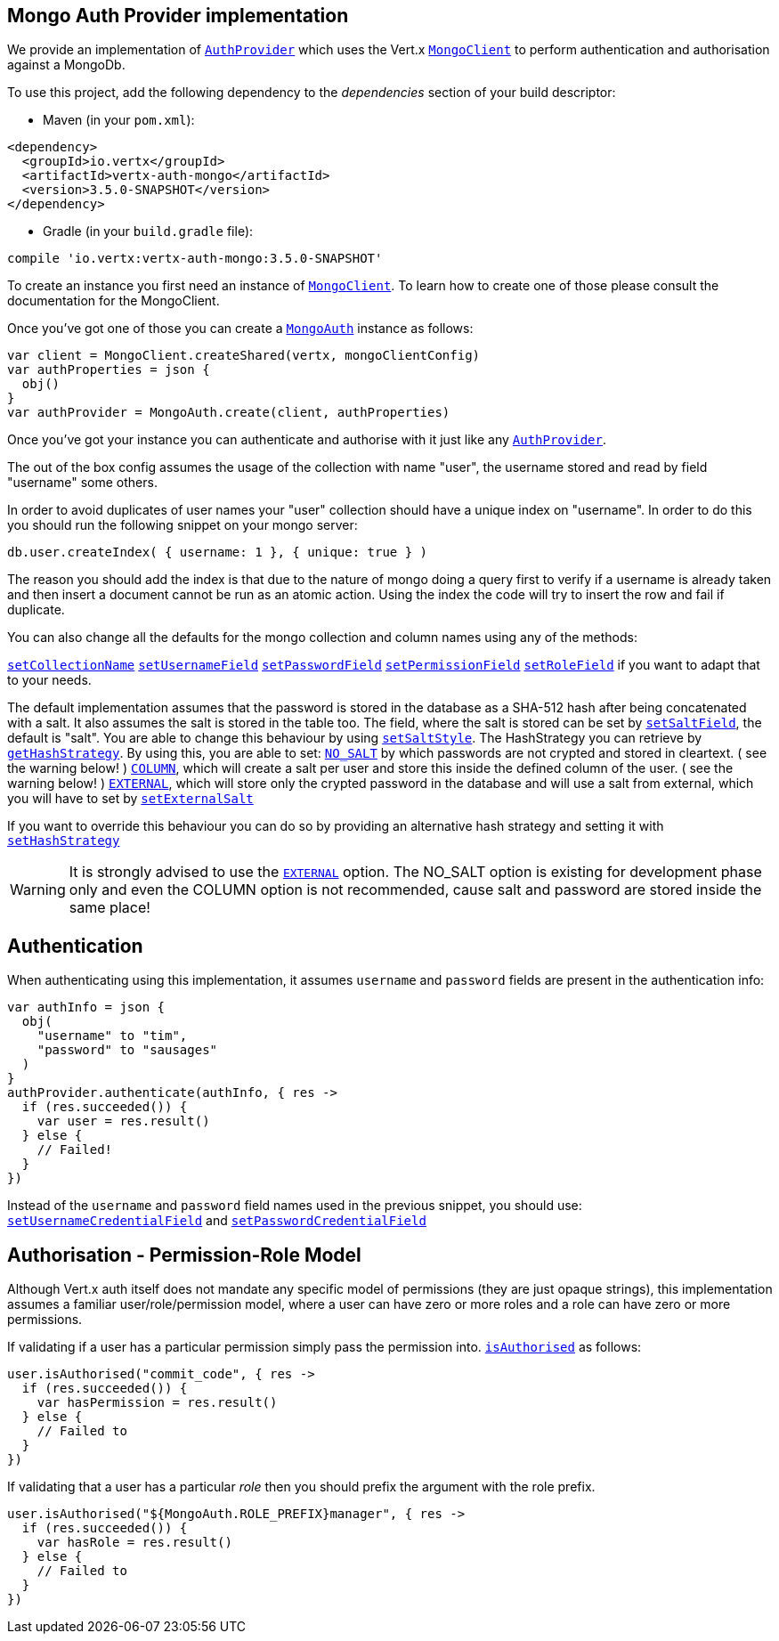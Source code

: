 == Mongo Auth Provider implementation

We provide an implementation of `link:../../apidocs/io/vertx/ext/auth/AuthProvider.html[AuthProvider]` which uses the Vert.x `link:../../apidocs/io/vertx/ext/mongo/MongoClient.html[MongoClient]`
to perform authentication and authorisation against a MongoDb.

To use this project, add the following
dependency to the _dependencies_ section of your build descriptor:

* Maven (in your `pom.xml`):

[source,xml,subs="+attributes"]
----
<dependency>
  <groupId>io.vertx</groupId>
  <artifactId>vertx-auth-mongo</artifactId>
  <version>3.5.0-SNAPSHOT</version>
</dependency>
----

* Gradle (in your `build.gradle` file):

[source,groovy,subs="+attributes"]
----
compile 'io.vertx:vertx-auth-mongo:3.5.0-SNAPSHOT'
----

To create an instance you first need an instance of `link:../../apidocs/io/vertx/ext/mongo/MongoClient.html[MongoClient]`. To learn how to create one
of those please consult the documentation for the MongoClient.

Once you've got one of those you can create a `link:../../apidocs/io/vertx/ext/auth/mongo/MongoAuth.html[MongoAuth]` instance as follows:

[source,kotlin]
----
var client = MongoClient.createShared(vertx, mongoClientConfig)
var authProperties = json {
  obj()
}
var authProvider = MongoAuth.create(client, authProperties)

----

Once you've got your instance you can authenticate and authorise with it just like any `link:../../apidocs/io/vertx/ext/auth/AuthProvider.html[AuthProvider]`.

The out of the box config assumes the usage of the collection with name "user", the username stored and read by field "username"
some others.

In order to avoid duplicates of user names your "user" collection should have a unique index on "username". In order
to do this you should run the following snippet on your mongo server:

----
db.user.createIndex( { username: 1 }, { unique: true } )
----

The reason you should add the index is that due to the nature of mongo doing a query first to verify if a username is
already taken and then insert a document cannot be run as an atomic action. Using the index the code will try to
insert the row and fail if duplicate.

You can also change all the defaults for the mongo collection and column names using any of the methods:

`link:../../apidocs/io/vertx/ext/auth/mongo/MongoAuth.html#setCollectionName-java.lang.String-[setCollectionName]`
`link:../../apidocs/io/vertx/ext/auth/mongo/MongoAuth.html#setUsernameField-java.lang.String-[setUsernameField]`
`link:../../apidocs/io/vertx/ext/auth/mongo/MongoAuth.html#setPasswordField-java.lang.String-[setPasswordField]`
`link:../../apidocs/io/vertx/ext/auth/mongo/MongoAuth.html#setPermissionField-java.lang.String-[setPermissionField]`
`link:../../apidocs/io/vertx/ext/auth/mongo/MongoAuth.html#setRoleField-java.lang.String-[setRoleField]`
if you want to adapt that to your needs.

The default implementation assumes that the password is stored in the database as a SHA-512 hash after being
concatenated with a salt. It also assumes the salt is stored in the table too. The field, where the salt is
stored can be set by `link:../../apidocs/io/vertx/ext/auth/mongo/MongoAuth.html#setSaltField-java.lang.String-[setSaltField]`, the default is "salt".
You are able to change this behaviour by using `link:../../apidocs/io/vertx/ext/auth/mongo/HashStrategy.html#setSaltStyle-io.vertx.ext.auth.mongo.HashSaltStyle-[setSaltStyle]`.
The HashStrategy you can retrieve by  `link:../../apidocs/io/vertx/ext/auth/mongo/MongoAuth.html#getHashStrategy--[getHashStrategy]`.
By using this, you are able to set:
`link:../../apidocs/io/vertx/ext/auth/mongo/HashSaltStyle.html#NO_SALT[NO_SALT]` by which passwords are not crypted and stored
in cleartext. ( see the warning below! )
`link:../../apidocs/io/vertx/ext/auth/mongo/HashSaltStyle.html#COLUMN[COLUMN]`, which will create a salt per user and store this
inside the defined column of the user. ( see the warning below! )
`link:../../apidocs/io/vertx/ext/auth/mongo/HashSaltStyle.html#EXTERNAL[EXTERNAL]`, which will store only the crypted password in the
database and will use a salt from external, which you will have to set by `link:../../apidocs/io/vertx/ext/auth/mongo/HashStrategy.html#setExternalSalt-java.lang.String-[setExternalSalt]`

If you want to override this behaviour you can do so by providing an alternative hash strategy and setting it with
 `link:../../apidocs/io/vertx/ext/auth/mongo/MongoAuth.html#setHashStrategy-io.vertx.ext.auth.mongo.HashStrategy-[setHashStrategy]`

WARNING: It is strongly advised to use the `link:../../apidocs/io/vertx/ext/auth/mongo/HashSaltStyle.html#EXTERNAL[EXTERNAL]` option.
The NO_SALT option is existing for development phase only and even the COLUMN option is not recommended, cause
salt and password are stored inside the same place!

== Authentication

When authenticating using this implementation, it assumes `username` and `password` fields are present in the
authentication info:

[source,kotlin]
----
var authInfo = json {
  obj(
    "username" to "tim",
    "password" to "sausages"
  )
}
authProvider.authenticate(authInfo, { res ->
  if (res.succeeded()) {
    var user = res.result()
  } else {
    // Failed!
  }
})

----
Instead of the `username` and `password` field names used in the previous snippet, you should use:
`link:../../apidocs/io/vertx/ext/auth/mongo/MongoAuth.html#setUsernameCredentialField-java.lang.String-[setUsernameCredentialField]` and
`link:../../apidocs/io/vertx/ext/auth/mongo/MongoAuth.html#setPasswordCredentialField-java.lang.String-[setPasswordCredentialField]`

== Authorisation - Permission-Role Model

Although Vert.x auth itself does not mandate any specific model of permissions (they are just opaque strings), this
implementation assumes a familiar user/role/permission model, where a user can have zero or more roles and a role
can have zero or more permissions.

If validating if a user has a particular permission simply pass the permission into.
`link:../../apidocs/io/vertx/ext/auth/User.html#isAuthorised-java.lang.String-io.vertx.core.Handler-[isAuthorised]` as follows:

[source,kotlin]
----

user.isAuthorised("commit_code", { res ->
  if (res.succeeded()) {
    var hasPermission = res.result()
  } else {
    // Failed to
  }
})


----

If validating that a user has a particular _role_ then you should prefix the argument with the role prefix.

[source,kotlin]
----

user.isAuthorised("${MongoAuth.ROLE_PREFIX}manager", { res ->
  if (res.succeeded()) {
    var hasRole = res.result()
  } else {
    // Failed to
  }
})


----